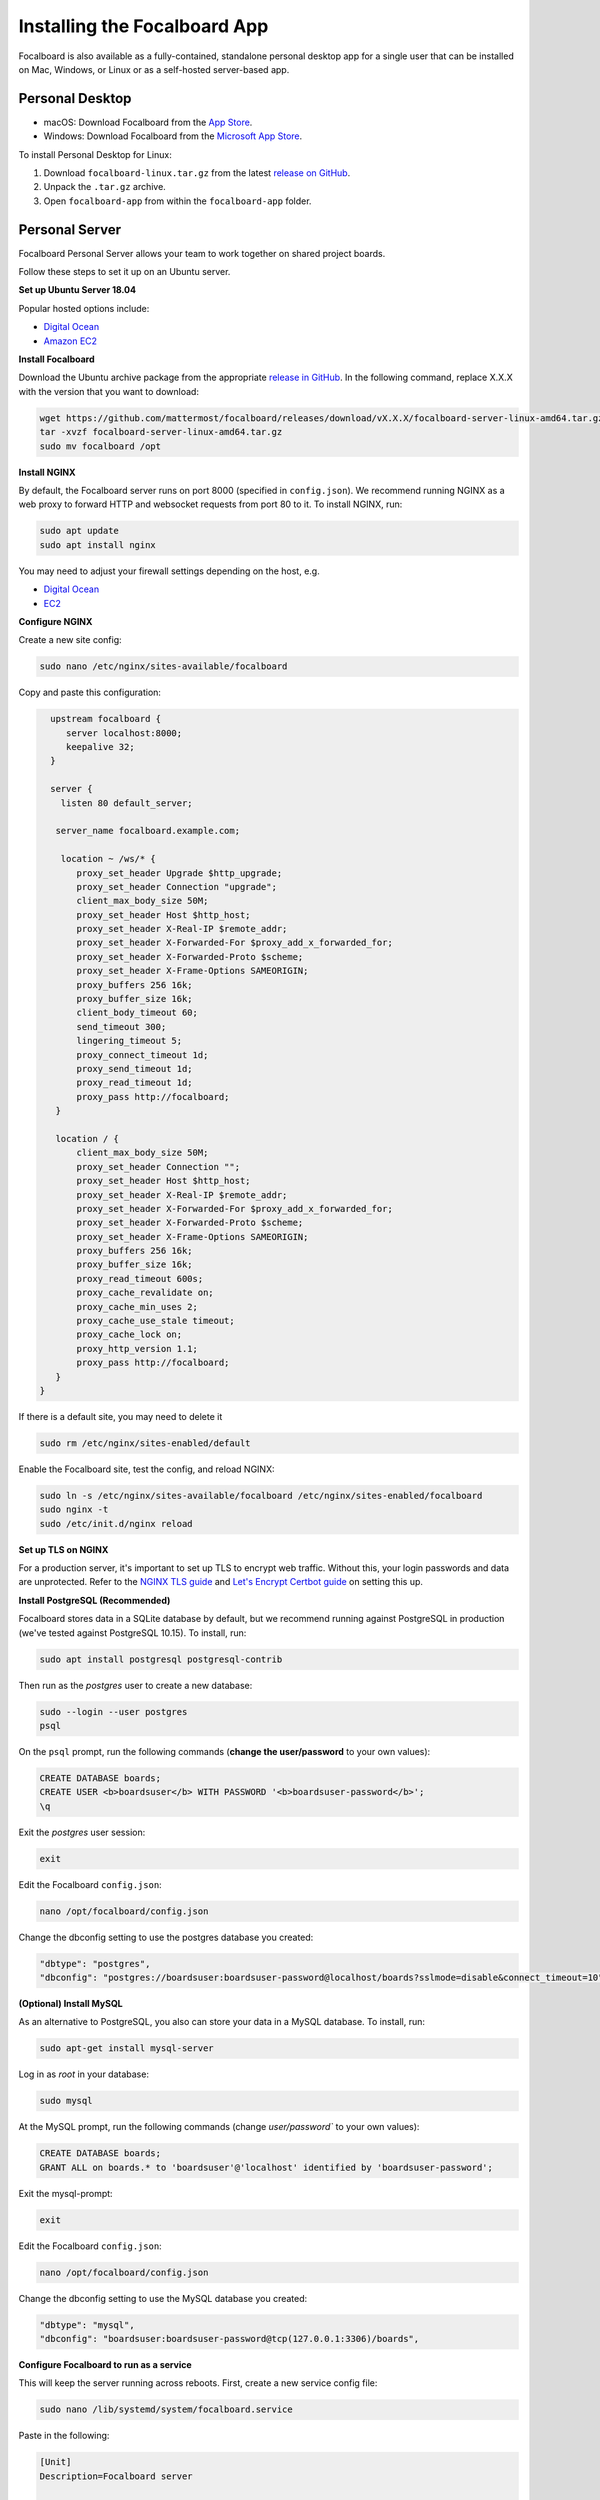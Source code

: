Installing the Focalboard App
-----------------------------

Focalboard is also available as a fully-contained, standalone personal desktop app for a single user that can be installed on Mac, Windows, or Linux or as a self-hosted server-based app.

Personal Desktop
~~~~~~~~~~~~~~~~

- macOS: Download Focalboard from the `App Store <https://apps.apple.com/app/apple-store/id1556908618?pt=2114704&ct=website&mt=8>`_.
- Windows: Download Focalboard from the `Microsoft App Store <https://www.microsoft.com/store/apps/9NLN2T0SX9VF?cid=website>`_.

To install Personal Desktop for Linux:

1. Download ``focalboard-linux.tar.gz`` from the latest `release on GitHub <https://github.com/mattermost/focalboard/releases>`_.
2. Unpack the ``.tar.gz`` archive.
3. Open ``focalboard-app`` from within the ``focalboard-app`` folder.

Personal Server
~~~~~~~~~~~~~~~

Focalboard Personal Server allows your team to work together on shared project boards.

Follow these steps to set it up on an Ubuntu server.

**Set up Ubuntu Server 18.04**

Popular hosted options include:

* `Digital Ocean <https://www.digitalocean.com/community/tutorials/initial-server-setup-with-ubuntu-18-04>`_
* `Amazon EC2 <https://docs.aws.amazon.com/AWSEC2/latest/UserGuide/EC2_GetStarted.html>`_

**Install Focalboard**

Download the Ubuntu archive package from the appropriate `release in GitHub <https://github.com/mattermost/focalboard/releases>`_. In the following command, replace X.X.X with the version that you want to download:

.. code-block:: sh

   wget https://github.com/mattermost/focalboard/releases/download/vX.X.X/focalboard-server-linux-amd64.tar.gz
   tar -xvzf focalboard-server-linux-amd64.tar.gz
   sudo mv focalboard /opt

**Install NGINX**

By default, the Focalboard server runs on port 8000 (specified in ``config.json``). We recommend running NGINX as a web proxy to forward HTTP and websocket requests from port 80 to it. To install NGINX, run:

.. code-block:: sh

   sudo apt update
   sudo apt install nginx

You may need to adjust your firewall settings depending on the host, e.g.

* `Digital Ocean <https://www.digitalocean.com/community/tutorials/how-to-install-nginx-on-ubuntu-18-04>`_
* `EC2 <https://docs.nginx.com/nginx/deployment-guides/amazon-web-services/ec2-instances-for-nginx/>`_

**Configure NGINX**

Create a new site config:

.. code-block:: sh

   sudo nano /etc/nginx/sites-available/focalboard

Copy and paste this configuration:

.. code-block:: sh

   upstream focalboard {
      server localhost:8000;
      keepalive 32;
   }

   server {
     listen 80 default_server;

    server_name focalboard.example.com;

     location ~ /ws/* {
        proxy_set_header Upgrade $http_upgrade;
        proxy_set_header Connection "upgrade";
        client_max_body_size 50M;
        proxy_set_header Host $http_host;
        proxy_set_header X-Real-IP $remote_addr;
        proxy_set_header X-Forwarded-For $proxy_add_x_forwarded_for;
        proxy_set_header X-Forwarded-Proto $scheme;
        proxy_set_header X-Frame-Options SAMEORIGIN;
        proxy_buffers 256 16k;
        proxy_buffer_size 16k;
        client_body_timeout 60;
        send_timeout 300;
        lingering_timeout 5;
        proxy_connect_timeout 1d;
        proxy_send_timeout 1d;
        proxy_read_timeout 1d;
        proxy_pass http://focalboard;
    }

    location / {
        client_max_body_size 50M;
        proxy_set_header Connection "";
        proxy_set_header Host $http_host;
        proxy_set_header X-Real-IP $remote_addr;
        proxy_set_header X-Forwarded-For $proxy_add_x_forwarded_for;
        proxy_set_header X-Forwarded-Proto $scheme;
        proxy_set_header X-Frame-Options SAMEORIGIN;
        proxy_buffers 256 16k;
        proxy_buffer_size 16k;
        proxy_read_timeout 600s;
        proxy_cache_revalidate on;
        proxy_cache_min_uses 2;
        proxy_cache_use_stale timeout;
        proxy_cache_lock on;
        proxy_http_version 1.1;
        proxy_pass http://focalboard;
    }
 }

If there is a default site, you may need to delete it

.. code-block:: sh

   sudo rm /etc/nginx/sites-enabled/default

Enable the Focalboard site, test the config, and reload NGINX:

.. code-block:: sh

   sudo ln -s /etc/nginx/sites-available/focalboard /etc/nginx/sites-enabled/focalboard
   sudo nginx -t
   sudo /etc/init.d/nginx reload

**Set up TLS on NGINX**

For a production server, it's important to set up TLS to encrypt web traffic. Without this, your login passwords and data are unprotected. Refer to the `NGINX TLS guide <https://docs.nginx.com/nginx/admin-guide/security-controls/terminating-ssl-http/>`_ and `Let's Encrypt Certbot guide <https://certbot.eff.org/lets-encrypt/ubuntubionic-nginx>`_ on setting this up.

**Install PostgreSQL (Recommended)**

Focalboard stores data in a SQLite database by default, but we recommend running against PostgreSQL in production (we've tested against PostgreSQL 10.15). To install, run:

.. code-block:: sh

   sudo apt install postgresql postgresql-contrib

Then run as the *postgres* user to create a new database:

.. code-block:: sh

   sudo --login --user postgres
   psql

On the ``psql`` prompt, run the following commands (**change the user/password** to your own values):

.. code-block:: sh

   CREATE DATABASE boards;
   CREATE USER <b>boardsuser</b> WITH PASSWORD '<b>boardsuser-password</b>';
   \q

Exit the *postgres* user session:

.. code-block:: sh

   exit

Edit the Focalboard ``config.json``:

.. code-block:: sh

   nano /opt/focalboard/config.json

Change the dbconfig setting to use the postgres database you created:

.. code-block:: sh

   "dbtype": "postgres",
   "dbconfig": "postgres://boardsuser:boardsuser-password@localhost/boards?sslmode=disable&connect_timeout=10",

**(Optional) Install MySQL**

As an alternative to PostgreSQL, you also can store your data in a MySQL database. To install, run:

.. code-block:: sh

   sudo apt-get install mysql-server

Log in as *root* in your database:

.. code-block:: sh

   sudo mysql

At the MySQL prompt, run the following commands (change `user/password`` to your own values):

.. code-block:: sh

   CREATE DATABASE boards;
   GRANT ALL on boards.* to 'boardsuser'@'localhost' identified by 'boardsuser-password';

Exit the mysql-prompt:

.. code-block:: sh

   exit

Edit the Focalboard ``config.json``:

.. code-block:: sh

   nano /opt/focalboard/config.json

Change the dbconfig setting to use the MySQL database you created:

.. code-block:: sh

   "dbtype": "mysql",
   "dbconfig": "boardsuser:boardsuser-password@tcp(127.0.0.1:3306)/boards",

**Configure Focalboard to run as a service**

This will keep the server running across reboots. First, create a new service config file:

.. code-block:: sh

   sudo nano /lib/systemd/system/focalboard.service

Paste in the following:

.. code-block:: sh

   [Unit]
   Description=Focalboard server

   [Service]
   Type=simple
   Restart=always
   RestartSec=5s
   ExecStart=/opt/focalboard/bin/focalboard-server
   WorkingDirectory=/opt/focalboard

   [Install]
   WantedBy=multi-user.target

Make systemd reload the new unit, and start it on machine reboot:

.. code-block:: sh

   sudo systemctl daemon-reload
   sudo systemctl start focalboard.service
   sudo systemctl enable focalboard.service

**Test the server**

At this point, the Focalboard server should be running.

Test that it's running locally with:

.. code-block:: sh

   curl localhost:8000
   curl localhost

The first command checks that the server is running on port 8000 (default), and the second checks that NGINX is proxying requests successfully. Both commands should return the same snippet of HTML.

To access the server remotely, open a browser to its IP address or domain.

**Set up the server**

After installing the server, open a browser to the domain you used (or ``http://localhost:8000`` for local installs). You should be redirected to the login screen. Click the link to register a new user instead, and complete the registration.

The first user registration will always be permitted, but **subsequent registrations will require an invite link which includes a code**. You can invite additional users by clicking on your username in the top left, then selecting "Invite users".

Personal Server configuration
^^^^^^^^^^^^^^^^^^^^^^^^^^^^^

Personal Server settings are stored in ``config.json`` and are read when the server is launched. The contents are:

.. csv-table::
    :header: "Key", "Description", "Example"

    "serverRoot", "Root URL of the serverRoot URL of the server", "http://localhost:8000"
    "port", "Server port", "8000"
    "dbtype", "Type of database. ``sqlite3``, ``postgres``, or ``mysql``", "sqlite3"
    "dbconfig", "Database connection string", "``postgres://user:pass@localhost/boards?sslmode=disable&connect_timeout=10``"
    "webpath", "Path to web files", "``./webapp/pack``"
    "filespath", "Path to uploaded files folder", "``./files``"
    "telemetry", "Enable health diagnostics telemetry", "``true``"
    "prometheus_address", "Enables Prometheus metrics, if it's empty is disabled", "``:9092``"
    "session_expire_time", "Session expiration time in seconds", "2592000"
    "session_refresh_time", "Session refresh time in seconds", "18000"
    "localOnly", "Only allow connections from localhost", "``false``"
    "enableLocalMode", "Enable admin APIs on local Unix port", "``true``"
    "localModeSocketLocation", "Location of local Unix port", "``/var/tmp/focalboard_local.socket``"

Resetting passwords
^^^^^^^^^^^^^^^^^^^

By default, Personal Server exposes admin APIs on a local Unix socket at ``/var/tmp/focalboard_local.socket``. This is configurable using the ``enableLocalMode`` and ``localModeSocketLocation`` settings in ``config.json``.

To reset a user's password, you can use the following ``reset-password.sh`` script:

.. code-block:: sh

   #!/bin/bash

   if [[ $# < 2 ]] ; then
      echo 'reset-password.sh <username> <new password>'
      exit 1
   fi

   curl --unix-socket /var/tmp/focalboard_local.socket http://localhost/api/v1/admin/users/$1/password -X POST -H 'Content-Type: application/json' -d '{ "password": "'$2'" }'

After resetting a user's password (e.g. if they forgot it), direct them to change it from the user menu, by clicking on their username at the top of the sidebar.

Upgrading Personal Server
^^^^^^^^^^^^^^^^^^^^^^^^^

Follow these steps to upgrade an existing Personal Server installation that was previously set up.

Use the URL of the Ubuntu archive package, ``focalboard-server-linux-amd64.tar.gz``, from the appropriate `release in GitHub <https://github.com/mattermost/focalboard/releases>`_.

Create and use a clean directory, or delete any existing packages first. Download the new version (e.g. 0.7.0 here, check the release for the latest one) using:

.. code-block:: sh

   wget https://github.com/mattermost/focalboard/releases/download/v0.7.0/focalboard-server-linux-amd64.tar.gz
   tar -xvzf focalboard-server-linux-amd64.tar.gz

Stop the server

.. code-block:: sh
   
   sudo systemctl stop focalboard.service

Back up the old version

.. code-block:: sh
   
   sudo mv /opt/focalboard /opt/focalboard-old
   sudo mv focalboard /opt

Copy config and move uploaded files over

.. code-block:: sh
   
   sudo mv /opt/focalboard-old/files /opt/focalboard
   sudo cp /opt/focalboard-old/config.json /opt/focalboard

Start the server

.. code-block:: sh

   sudo systemctl start focalboard.service

(Optional) delete the backup after verifying

.. code-block:: sh
   
   sudo rm -rf /opt/focalboard-old
